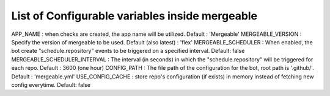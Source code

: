 .. _configurable-variables-page:
List of Configurable variables inside mergeable
===============================================

APP_NAME : when checks are created, the app name will be utilized. Default : 'Mergeable'
MERGEABLE_VERSION : Specify the version of mergeable to be used. Default (also latest) : 'flex'
MERGEABLE_SCHEDULER : When enabled, the bot create "schedule.repository" events to be triggered on a specified interval. Default: false
MERGEABLE_SCHEDULER_INTERVAL : The interval (in seconds) in which the "schedule.repository" will be triggered for each repo. Default : 3600 (one hour)
CONFIG_PATH : The file path of the configuration for the bot, root path is '.github/'. Default : 'mergeable.yml'
USE_CONFIG_CACHE : store repo's configuration (if exists) in memory instead of fetching new config everytime. Default: false
